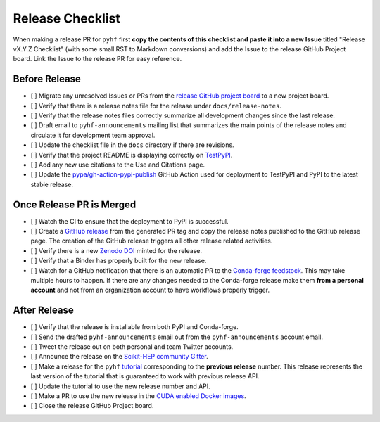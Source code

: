 Release Checklist
-----------------

When making a release PR for ``pyhf`` first **copy the contents of this checklist
and paste it into a new Issue** titled "Release vX.Y.Z Checklist" (with some
small RST to Markdown conversions) and add the Issue to the release GitHub
Project board.
Link the Issue to the release PR for easy reference.

Before Release
~~~~~~~~~~~~~~

* [ ] Migrate any unresolved Issues or PRs from the
  `release GitHub project board <https://github.com/scikit-hep/pyhf/projects>`_
  to a new project board.
* [ ] Verify that there is a release notes file for the release under ``docs/release-notes``.
* [ ] Verify that the release notes files correctly summarize all development
  changes since the last release.
* [ ] Draft email to ``pyhf-announcements`` mailing list that summarizes the
  main points of the release notes and circulate it for development team
  approval.
* [ ] Update the checklist file in the ``docs`` directory if there are revisions.
* [ ] Verify that the project README is displaying correctly on
  `TestPyPI <https://test.pypi.org/project/pyhf/>`_.
* [ ] Add any new use citations to the Use and Citations page.
* [ ] Update the `pypa/gh-action-pypi-publish <https://github.com/pypa/gh-action-pypi-publish>`_
  GitHub Action used for deployment to TestPyPI and PyPI to the latest stable
  release.


Once Release PR is Merged
~~~~~~~~~~~~~~~~~~~~~~~~~

* [ ] Watch the CI to ensure that the deployment to PyPI is successful.
* [ ] Create a `GitHub release <https://github.com/scikit-hep/pyhf/releases>`_
  from the generated PR tag and copy the release notes published to the GitHub
  release page.
  The creation of the GitHub release triggers all other release related activities.
* [ ] Verify there is a new `Zenodo DOI <https://doi.org/10.5281/zenodo.1169739>`_
  minted for the release.
* [ ] Verify that a Binder has properly built for the new release.
* [ ] Watch for a GitHub notification that there is an automatic PR to the
  `Conda-forge feedstock <https://github.com/conda-forge/pyhf-feedstock>`_.
  This may take multiple hours to happen.
  If there are any changes needed to the Conda-forge release make them **from a
  personal account** and not from an organization account to have workflows
  properly trigger.

After Release
~~~~~~~~~~~~~

* [ ] Verify that the release is installable from both PyPI and Conda-forge.
* [ ] Send the drafted ``pyhf-announcements`` email out from the
  ``pyhf-announcements`` account email.
* [ ] Tweet the release out on both personal and team Twitter accounts.
* [ ] Announce the release on the `Scikit-HEP community
  Gitter <https://gitter.im/Scikit-HEP/community>`_.
* [ ] Make a release for the ``pyhf`` `tutorial <https://github.com/pyhf/pyhf-tutorial>`_
  corresponding to the **previous release** number.
  This release represents the last version of the tutorial that is guaranteed
  to work with previous release API.
* [ ] Update the tutorial to use the new release number and API.
* [ ] Make a PR to use the new release in the `CUDA enabled Docker
  images <https://github.com/pyhf/cuda-images>`_.
* [ ] Close the release GitHub Project board.
